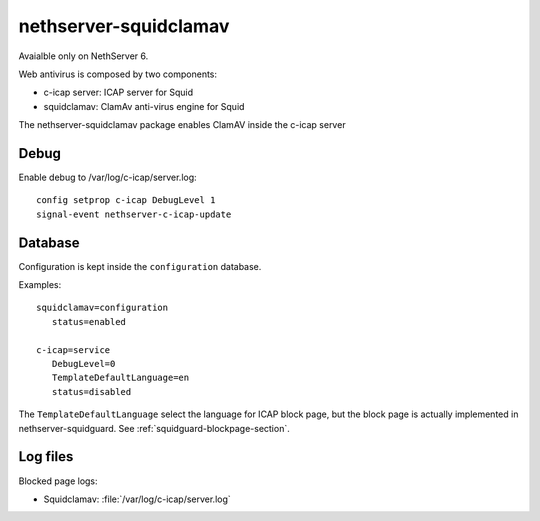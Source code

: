 ======================
nethserver-squidclamav
======================

Avaialble only on NethServer 6.

Web antivirus is composed by two components:

* c-icap server: ICAP server for Squid
* squidclamav: ClamAv anti-virus engine for Squid

The nethserver-squidclamav package enables ClamAV inside the c-icap server


Debug
=====

Enable debug to /var/log/c-icap/server.log: ::

  config setprop c-icap DebugLevel 1
  signal-event nethserver-c-icap-update


Database
========

Configuration is kept inside the ``configuration`` database.

Examples: ::

 squidclamav=configuration
    status=enabled

 c-icap=service
    DebugLevel=0
    TemplateDefaultLanguage=en
    status=disabled


The ``TemplateDefaultLanguage`` select the language for ICAP block page, but the block page
is actually implemented in nethserver-squidguard. See :ref:`squidguard-blockpage-section`.

Log files
=========

Blocked page logs:

* Squidclamav: :file:`/var/log/c-icap/server.log`

